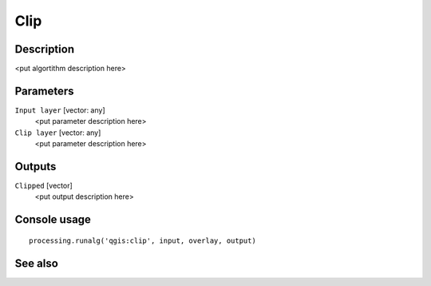 Clip
====

Description
-----------

<put algortithm description here>

Parameters
----------

``Input layer`` [vector: any]
  <put parameter description here>

``Clip layer`` [vector: any]
  <put parameter description here>

Outputs
-------

``Clipped`` [vector]
  <put output description here>

Console usage
-------------

::

  processing.runalg('qgis:clip', input, overlay, output)

See also
--------

